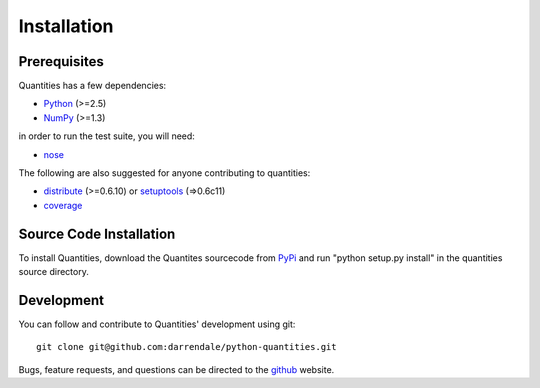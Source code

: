 ************
Installation
************


Prerequisites
=============

Quantities has a few dependencies:

* Python_ (>=2.5)
* NumPy_ (>=1.3)

in order to run the test suite, you will need:

* nose_

The following are also suggested for anyone contributing to
quantities:

* distribute_ (>=0.6.10) or setuptools_ (=>0.6c11)
* coverage_

Source Code Installation
========================

To install Quantities, download the Quantites sourcecode from PyPi_
and run "python setup.py install" in the quantities source directory.

Development
===========

You can follow and contribute to Quantities' development using git::

  git clone git@github.com:darrendale/python-quantities.git

Bugs, feature requests, and questions can be directed to the github_
website.


.. _Python: http://www.python.org/
.. _distribute: http://pypi.python.org/pypi/distribute
.. _setuptools: http://peak.telecommunity.com/DevCenter/setuptools
.. _NumPy: http://www.scipy.org
.. _nose: http://somethingaboutorange.com/mrl/projects/nose
.. _coverage: http://nedbatchelder.com/code/modules/rees-coverage.html
.. _PyPi: http://pypi.python.org/pypi/quantities
.. _github: http://github.com/python-quantities/python-quantities
